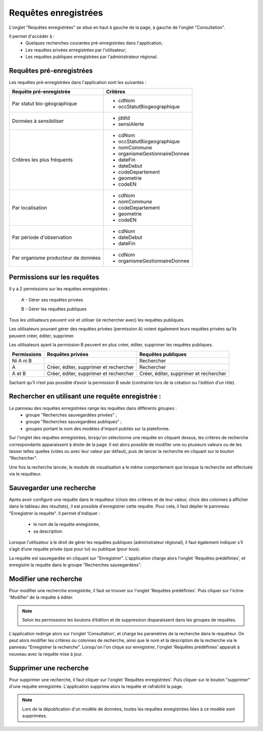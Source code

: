 .. page-recherche-enregistrees

Requêtes enregistrées
=====================

L'onglet "Requêtes enregistrées" se situe en haut à gauche de la page, à gauche de l'onglet "Consultation".

.. image:: ../images/visu/visu-bouton-page-decouverte.png

Il permet d'accéder à :
 * Quelques recherches courantes pré-enregistrées dans l'application;
 * Les requêtes privées enregistrées par l'utilisateur;
 * Les requêtes publiques enregistrées par l'administrateur régional.

Requêtes pré-enregistrées
-------------------------

Les requêtes pré-enregistrées dans l'application sont les suivantes :

+------------------------------------------+----------------------------------------+
|Requête pré-enregistrée                   |    Critères                            |
+==========================================+========================================+
|Par statut bio-géographique               | -  cdNom                               |
|                                          | -  occStatutBiogeographique            |
+------------------------------------------+----------------------------------------+
|Données à sensibiliser                    | -  jddId                               |
|                                          | -  sensiAlerte                         |
+------------------------------------------+----------------------------------------+
|Critères les plus fréquents               | -  cdNom                               |
|                                          | -  occStatutBiogeographique            |
|                                          | -  nomCommune                          |
|                                          | -  organismeGestionnaireDonnee         |
|                                          | -  dateFin                             |
|                                          | -  dateDebut                           |
|                                          | -  codeDepartement                     |
|                                          | -  geometrie                           |
|                                          | -  codeEN                              |
+------------------------------------------+----------------------------------------+
|Par localisation                          | -  cdNom                               |
|                                          | -  nomCommune                          |
|                                          | -  codeDepartement                     |
|                                          | -  geometrie                           |
|                                          | -  codeEN                              |
+------------------------------------------+----------------------------------------+
|Par période d'observation                 | -  cdNom                               |
|                                          | -  dateDebut                           |
|                                          | -  dateFin                             |
+------------------------------------------+----------------------------------------+
|Par organisme producteur de données       | -  cdNom                               |
|                                          | -  organismeGestionnaireDonnee         |
+------------------------------------------+----------------------------------------+

Permissions sur les requêtes
----------------------------

Il y a 2 permissions sur les requêtes enregistrées :

 A - Gérer ses requêtes privées
 
 B - Gérer les requêtes publiques

Tous les utilisateurs peuvent voir et utiliser (ie rechercher avec) les requêtes publiques.

Les utilisateurs pouvant gérer des requêtes privées (permission A) voient également leurs requêtes privées qu’ils peuvent créer, éditer, supprimer.

Les utilisateurs ayant la permission B peuvent en plus créer, éditer, supprimer les requêtes publiques.

=========== ====================================== ======================================
Permissions Requêtes privées                       Requêtes publiques
=========== ====================================== ======================================
Ni A ni B                                          Rechercher
A           Créer, éditer, supprimer et rechercher Rechercher
A et B      Créer, éditer, supprimer et rechercher Créer, éditer, supprimer et rechercher
=========== ====================================== ======================================

Sachant qu’il n’est pas possible d’avoir la permission B seule (contrainte lors de la création ou l'édition d’un rôle).

Rechercher en utilisant une requête enregistrée :
-------------------------------------------------

Le panneau des requêtes enregistrées range les requêtes dans différents groupes :
 * groupe "Recherches sauvegardées privées" ;
 * groupe "Recherches sauvegardées publiques" ;
 * groupes portant le nom des modèles d'import publiés sur la plateforme.

Sur l'onglet des requêtes enregistrées, lorsqu'on sélectionne une requête en cliquant dessus, les critères de recherche correspondants apparaissent à droite de la page.
Il est alors possible de modifier une ou plusieurs valeurs ou de les laisser telles quelles (vides ou avec leur valeur par défaut),
puis de lancer la recherche en cliquant sur le bouton "Rechercher".

Une fois la recherche lancée, le module de visualisation a le même comportement que lorsque la recherche est effectuée via le requêteur.

.. image:: ../images/visu/visu-decouverte.png

Sauvegarder une recherche
-------------------------

Après avoir configuré une requête dans le requêteur (choix des critères et de leur valeur, choix des colonnes à afficher dans le tableau des résultats),
il est possible d'enregistrer cette requête.
Pour cela, il faut déplier le pannneau "Enregistrer la requête". Il permet d'indiquer :

 * le nom de la requête enregistrée,
 * sa description.

Lorsque l'utilisateur à le droit de gérer les requêtes publiques (administrateur régional),  il faut également indiquer s’il s’agit d’une requête privée (que pour lui) ou publique (pour tous).

La requête est sauvegardée en cliquant sur "Enregistrer". L'application charge alors l'onglet 'Requêtes prédéfinies', et enregistre la requête dans le groupe "Recherches sauvegardées".

.. image:: ../images/visu/visu-recherche-sauvegarder.png

Modifier une recherche
----------------------

Pour modifier une recherche enregistrée, il faut se trouver sur l'onglet 'Requêtes prédéfinies'.
Puis cliquer sur l'icône 'Modifier' de la requête à éditer.

.. note:: Selon les permissions les boutons d’édition et de suppression disparaissent dans les groupes de requêtes.

L'application redirige alors sur l'onglet 'Consultation', et charge les paramètres de la recherche dans le requêteur.
On peut alors modifier les critères ou colonnes de recherche, ainsi que le nom et la description de la recherche via le panneau "Enregistrer la recherche".
Lorsqu'on l'on clique sur enregistrer, l'onglet 'Requêtes prédéfinies' apparaît à nouveau avec la requête mise à jour.

.. image:: ../images/visu/visu-recherche-modifier.png

Supprimer une recherche
-----------------------

Pour supprimer une recherche, il  faut cliquer sur l'onglet 'Requêtes enregistrées'.
Puis cliquer sur le bouton "supprimer" d'une requête enregistrée.
L'application supprime alors la requête et rafraîchit la page.

.. image:: ../images/visu/visu-recherche-supprimer.png

.. note:: Lors de la dépublication d'un modèle de données, toutes les requêtes enregistrées liées à ce modèle sont supprimées.
